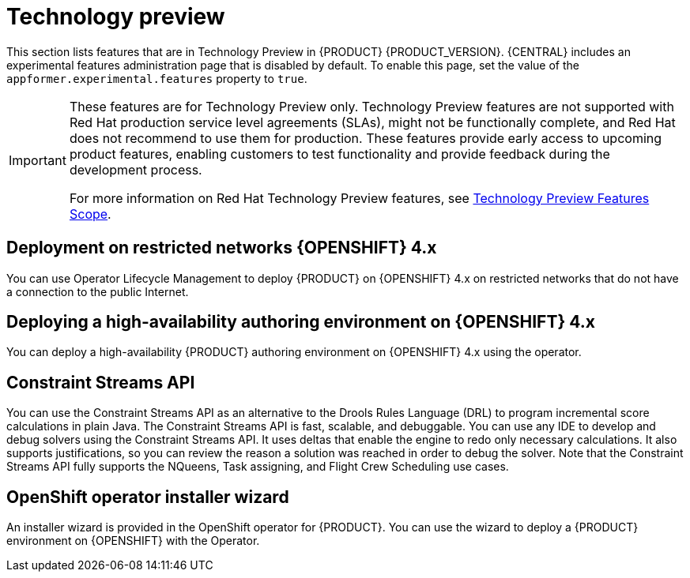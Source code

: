 [id='rn-tech-preview-con']
= Technology preview

This section lists features that are in Technology Preview in {PRODUCT} {PRODUCT_VERSION}. {CENTRAL} includes an experimental features administration page that is disabled by default. To enable this page, set the value of the `appformer.experimental.features` property to `true`.

[IMPORTANT]
====
These features are for Technology Preview only. Technology Preview features are not supported with Red Hat production service level agreements (SLAs), might not be functionally complete, and Red Hat does not recommend to use them for production. These features provide early access to upcoming product features, enabling customers to test functionality and provide feedback during the development process.

For more information on Red Hat Technology Preview features, see https://access.redhat.com/support/offerings/techpreview/[Technology Preview Features Scope].
====

== Deployment on restricted networks {OPENSHIFT} 4.x
You can use Operator Lifecycle Management to deploy {PRODUCT} on {OPENSHIFT} 4.x on restricted networks that do not have a connection to the public Internet.

== Deploying a high-availability authoring environment on {OPENSHIFT} 4.x
You can deploy a high-availability {PRODUCT} authoring environment on {OPENSHIFT} 4.x using the operator.

ifdef::PAM[]
== Case modeler
Case modeler in {CENTRAL} now includes the new process designer. It provides the option to model a case as a sequence of stages so it is simple to define a case model at high-level. Case modeling supports three types of tasks: human tasks, sub-processes, and sub-cases.

[NOTE]
====
The case modeler in {PRODUCT} {PRODUCT_VERSION} is a Technology Preview feature and is disabled by default in {CENTRAL}. To enable the case modeler preview in {CENTRAL}, in the upper-right corner of the window click *Settings* -> *Roles*, select a role from the left panel, click *Editors* -> *(New) Case Modeler* -> *Read*, and then click *Save* to save the changes.
====

== Process instance migration as a standalone service
Process instance migration is now available as a standalone service that contains a user interface and a back end, and packaged as a Thorntail uber JAR. The process instance migration service enables you to define the migration between two different process definitions, known as a migration plan. You can apply the migration plan to the running process instances in a specific {KIE_SERVER}.

For more information about the process instance migration standalone service, see the https://github.com/kiegroup/droolsjbpm-integration/tree/master/process-migration-service[Process Instance Migration Service] page in GitHub.

== Prediction Service API

You can use the Prediction Service API to provide a prediction service that assists with human tasks. The prediction service can use AI. For example, you can use Predictive Model Markup Language (PMML) models or Statistical Machine Intelligence and Learning Engine (SMILE) to implement the service.

endif::PAM[]

== Constraint Streams API

You can use the Constraint Streams API as an alternative to the Drools Rules Language (DRL) to program incremental score calculations in plain Java. The Constraint Streams API is fast, scalable, and debuggable. You can use any IDE to develop and debug solvers using the Constraint Streams API. It uses deltas that enable the engine to redo only necessary calculations. It also supports justifications, so you can review the reason a solution was reached in order to debug the solver. Note that the Constraint Streams API fully supports the NQueens, Task assigning, and Flight Crew Scheduling use cases.

== OpenShift operator installer wizard
An installer wizard is provided in the OpenShift operator for {PRODUCT}. You can use the wizard to deploy a {PRODUCT} environment on {OPENSHIFT} with the Operator.
